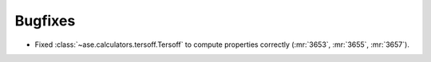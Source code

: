 Bugfixes
--------

- Fixed :class:`~ase.calculators.tersoff.Tersoff` to compute properties
  correctly (:mr:`3653`, :mr:`3655`, :mr:`3657`).

